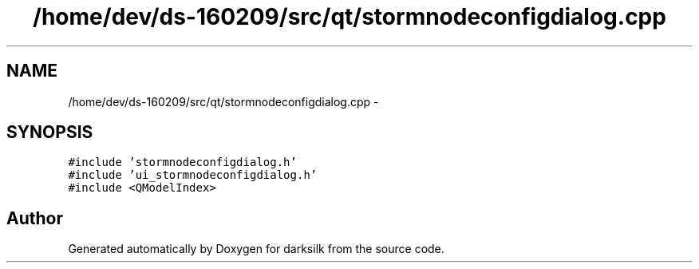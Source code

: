 .TH "/home/dev/ds-160209/src/qt/stormnodeconfigdialog.cpp" 3 "Wed Feb 10 2016" "Version 1.0.0.0" "darksilk" \" -*- nroff -*-
.ad l
.nh
.SH NAME
/home/dev/ds-160209/src/qt/stormnodeconfigdialog.cpp \- 
.SH SYNOPSIS
.br
.PP
\fC#include 'stormnodeconfigdialog\&.h'\fP
.br
\fC#include 'ui_stormnodeconfigdialog\&.h'\fP
.br
\fC#include <QModelIndex>\fP
.br

.SH "Author"
.PP 
Generated automatically by Doxygen for darksilk from the source code\&.
